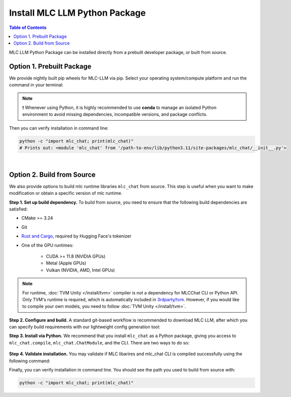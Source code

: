 .. _install-mlc-packages:

Install MLC LLM Python Package
==============================

.. contents:: Table of Contents
    :local:
    :depth: 2

MLC LLM Python Package can be installed directly from a prebuilt developer package, or built from source.

Option 1. Prebuilt Package
--------------------------

We provide nightly built pip wheels for MLC-LLM via pip.
Select your operating system/compute platform and run the command in your terminal:

.. note::
    ❗ Whenever using Python, it is highly recommended to use **conda** to manage an isolated Python environment to avoid missing dependencies, incompatible versions, and package conflicts.

.. tabs::

    .. tab:: Linux

        .. tabs::

            .. tab:: CPU

                .. code-block:: bash

                    conda activate your-environment
                    python3 -m pip install --pre -U -f https://mlc.ai/wheels mlc-chat-nightly mlc-ai-nightly

            .. tab:: CUDA 11.7

                .. code-block:: bash

                    conda activate your-environment
                    python3 -m pip install --pre -U -f https://mlc.ai/wheels mlc-chat-nightly-cu117 mlc-ai-nightly-cu117

            .. tab:: CUDA 11.8

                .. code-block:: bash

                    conda activate your-environment
                    python3 -m pip install --pre -U -f https://mlc.ai/wheels mlc-chat-nightly-cu118 mlc-ai-nightly-cu118

            .. tab:: CUDA 12.1

                .. code-block:: bash

                    conda activate your-environment
                    python3 -m pip install --pre -U -f https://mlc.ai/wheels mlc-chat-nightly-cu121 mlc-ai-nightly-cu121

            .. tab:: CUDA 12.2

                .. code-block:: bash

                    conda activate your-environment
                    python3 -m pip install --pre -U -f https://mlc.ai/wheels mlc-chat-nightly-cu122 mlc-ai-nightly-cu122

            .. tab:: ROCm 5.6

                .. code-block:: bash

                    conda activate your-environment
                    python3 -m pip install --pre -U -f https://mlc.ai/wheels mlc-chat-nightly-rocm56 mlc-ai-nightly-rocm56
    
            .. tab:: ROCm 5.7

                .. code-block:: bash

                    conda activate your-environment
                    python3 -m pip install --pre -U -f https://mlc.ai/wheels mlc-chat-nightly-rocm57 mlc-ai-nightly-rocm57

            .. tab:: Vulkan

                Supported in all Linux packages.

        .. note::

            If encountering issues with GLIBC not found, please install the latest glibc in conda:

            .. code-block:: bash

                conda install -c conda-forge libgcc-ng

            Besides, we would recommend using Python 3.11; so if you are creating a new environment,
            you could use the following command:

            .. code-block:: bash

                conda create --name mlc-prebuilt  python=3.11

    .. tab:: macOS

        .. tabs::

            .. tab:: CPU + Metal

                .. code-block:: bash

                    conda activate your-environment
                    python3 -m pip install --pre -U -f https://mlc.ai/wheels mlc-chat-nightly mlc-ai-nightly

        .. note::

            Always check if conda is installed properly in macOS using the command below:

            .. code-block:: bash

                conda info | grep platform

            It should return "osx-64" for Mac with Intel chip, and "osx-arm64" for Mac with Apple chip.

    .. tab:: Windows

        .. tabs::

            .. tab:: CPU + Vulkan

                .. code-block:: bash

                    conda activate your-environment
                    python3 -m pip install --pre -U -f https://mlc.ai/wheels mlc-chat-nightly mlc-ai-nightly

        .. note::
            If encountering the error below:

            .. code-block:: bash

                FileNotFoundError: Could not find module 'path\to\site-packages\tvm\tvm.dll' (or one of its dependencies). Try using the full path with constructor syntax.

            It is likely `zstd`, a dependency to LLVM, was missing. Please use the command below to get it installed:

            .. code-block:: bash

                conda install zstd


Then you can verify installation in command line:

.. code-block:: bash

    python -c "import mlc_chat; print(mlc_chat)"
    # Prints out: <module 'mlc_chat' from '/path-to-env/lib/python3.11/site-packages/mlc_chat/__init__.py'>

|

.. _mlcchat_build_from_source:

Option 2. Build from Source
---------------------------

We also provide options to build mlc runtime libraries ``mlc_chat`` from source.
This step is useful when you want to make modification or obtain a specific version of mlc runtime.


**Step 1. Set up build dependency.** To build from source, you need to ensure that the following build dependencies are satisfied:

* CMake >= 3.24
* Git
* `Rust and Cargo <https://www.rust-lang.org/tools/install>`_, required by Hugging Face's tokenizer
* One of the GPU runtimes:

    * CUDA >= 11.8 (NVIDIA GPUs)
    * Metal (Apple GPUs)
    * Vulkan (NVIDIA, AMD, Intel GPUs)

.. code-block:: bash
    :caption: Set up build dependencies in Conda

    # make sure to start with a fresh environment
    conda env remove -n mlc-chat-venv
    # create the conda environment with build dependency
    conda create -n mlc-chat-venv -c conda-forge \
        "cmake>=3.24" \
        rust \
        git \
        python=3.11
    # enter the build environment
    conda activate mlc-chat-venv

.. note::
    For runtime, :doc:`TVM Unity </install/tvm>` compiler is not a dependency for MLCChat CLI or Python API. Only TVM's runtime is required, which is automatically included in `3rdparty/tvm <https://github.com/mlc-ai/mlc-llm/tree/main/3rdparty>`_.
    However, if you would like to compile your own models, you need to follow :doc:`TVM Unity </install/tvm>`.

**Step 2. Configure and build.** A standard git-based workflow is recommended to download MLC LLM, after which you can specify build requirements with our lightweight config generation tool:

.. code-block:: bash
    :caption: Configure and build

    # clone from GitHub
    git clone --recursive https://github.com/mlc-ai/mlc-llm.git && cd mlc-llm/
    # create build directory
    mkdir -p build && cd build
    # generate build configuration
    python3 ../cmake/gen_cmake_config.py
    # build mlc_llm libraries
    cmake .. && cmake --build . --parallel $(nproc) && cd ..

**Step 3. Install via Python.** We recommend that you install ``mlc_chat`` as a Python package, giving you 
access to ``mlc_chat.compile``, ``mlc_chat.ChatModule``, and the CLI.
There are two ways to do so:

    .. tabs ::

       .. code-tab :: bash Install via environment variable

          export PYTHONPATH=/path-to-mlc-llm/python:$PYTHONPATH

       .. code-tab :: bash Install via pip local project

          conda activate your-own-env
          which python # make sure python is installed, expected output: path_to_conda/envs/your-own-env/bin/python
          cd /path-to-mlc-llm/python
          pip install -e .

**Step 4. Validate installation.** You may validate if MLC libarires and mlc_chat CLI is compiled successfully using the following command:

.. code-block:: bash
    :caption: Validate installation

    # expected to see `libmlc_llm.so` and `libtvm_runtime.so`
    ls -l ./build/
    # expected to see help message
    mlc_chat chat -h

Finally, you can verify installation in command line. You should see the path you used to build from source with:

.. code:: bash

   python -c "import mlc_chat; print(mlc_chat)"
